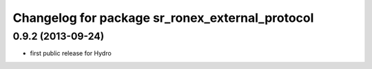 ^^^^^^^^^^^^^^^^^^^^^^^^^^^^^^^^^^^^^^^^^^^^^^^^
Changelog for package sr_ronex_external_protocol
^^^^^^^^^^^^^^^^^^^^^^^^^^^^^^^^^^^^^^^^^^^^^^^^

0.9.2 (2013-09-24)
------------------
* first public release for Hydro

